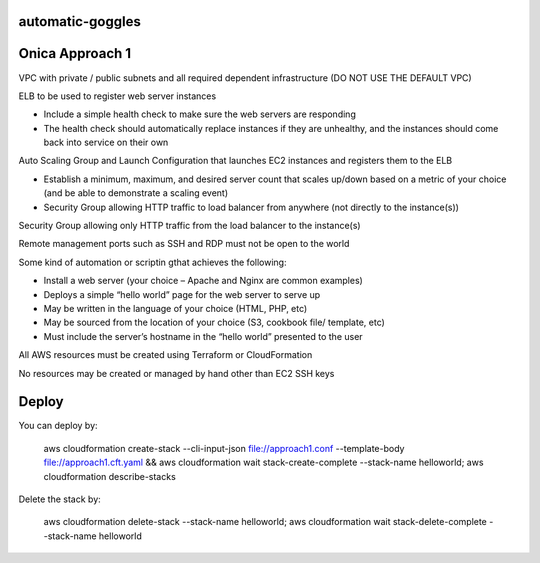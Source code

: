 automatic-goggles
=================

Onica Approach 1
================

VPC with private / public subnets and all required dependent infrastructure (DO NOT USE THE DEFAULT VPC)

ELB to be used to register web server instances

- Include a simple health check to make sure the web servers are responding
- The health check should automatically replace instances if they are unhealthy, and the instances should come back into service on their own

Auto Scaling Group and Launch Configuration that launches EC2 instances and registers them to the ELB

- Establish a minimum, maximum, and desired server count that scales up/down based on a metric of your choice (and be able to demonstrate a scaling event)
- Security Group allowing HTTP traffic to load balancer from anywhere (not directly to the instance(s))

Security Group allowing only HTTP traffic from the load balancer to the instance(s)

Remote management ports such as SSH and RDP must not be open to the world

Some kind of automation or scriptin gthat achieves the following:

- Install a web server (your choice – Apache and Nginx are common examples)
- Deploys a simple “hello world” page for the web server to serve up
- May be written in the language of your choice (HTML, PHP, etc)
- May be sourced from the location of your choice (S3, cookbook file/ template, etc)
- Must include the server’s hostname in the “hello world” presented to the user

All AWS resources must be created using Terraform or CloudFormation

No resources may be created or managed by hand other than EC2 SSH keys


Deploy
======
You can deploy by:

	aws cloudformation create-stack --cli-input-json file://approach1.conf --template-body file://approach1.cft.yaml && aws cloudformation wait stack-create-complete --stack-name helloworld; aws cloudformation describe-stacks

Delete the stack by:

	aws cloudformation delete-stack --stack-name helloworld; aws cloudformation wait stack-delete-complete --stack-name helloworld

